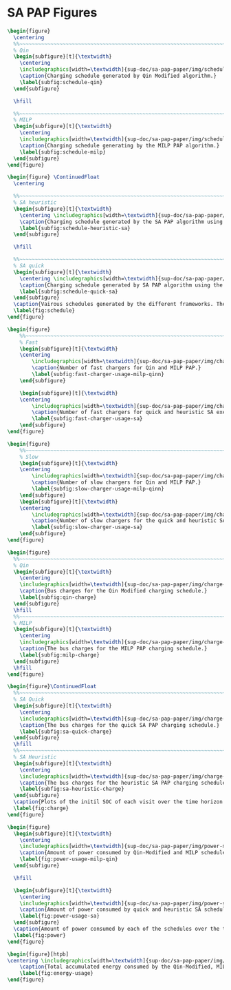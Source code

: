 * SA PAP Figures
:PROPERTIES:
:CUSTOM_ID: sec:sa-pap-figures
:END:

# --------------------------------------------------------------------------------
# Charge schedule
#+begin_src latex
  \begin{figure}
    \centering
    %%~~~~~~~~~~~~~~~~~~~~~~~~~~~~~~~~~~~~~~~~~~~~~~~~~~~~~~~~~~~~~~~~~~~~~~~~~~~~
    % Qin
    \begin{subfigure}[t]{\textwidth}
      \centering
      \includegraphics[width=\textwidth]{sup-doc/sa-pap-paper/img/schedule-quinn}
      \caption{Charging schedule generated by Qin Modified algorithm.}
      \label{subfig:schedule-qin}
    \end{subfigure}

    \hfill

    %%~~~~~~~~~~~~~~~~~~~~~~~~~~~~~~~~~~~~~~~~~~~~~~~~~~~~~~~~~~~~~~~~~~~~~~~~~~~~
    % MILP
    \begin{subfigure}[t]{\textwidth}
      \centering
      \includegraphics[width=\textwidth]{sup-doc/sa-pap-paper/img/schedule-milp}
      \caption{Charging schedule generating by the MILP PAP algorithm.}
      \label{subfig:schedule-milp}
    \end{subfigure}
  \end{figure}

  \begin{figure} \ContinuedFloat
    \centering

    %%~~~~~~~~~~~~~~~~~~~~~~~~~~~~~~~~~~~~~~~~~~~~~~~~~~~~~~~~~~~~~~~~~~~~~~~~~~~~
    % SA heuristic
    \begin{subfigure}[t]{\textwidth}
      \centering \includegraphics[width=\textwidth]{sup-doc/sa-pap-paper/img/schedule-sa-heuristic}
      \caption{Charging schedule generated by the SA PAP algorithm using the heuristic strategy.}
      \label{subfig:schedule-heuristic-sa}
    \end{subfigure}

    \hfill

    %%~~~~~~~~~~~~~~~~~~~~~~~~~~~~~~~~~~~~~~~~~~~~~~~~~~~~~~~~~~~~~~~~~~~~~~~~~~~~
    % SA quick
    \begin{subfigure}[t]{\textwidth}
      \centering \includegraphics[width=\textwidth]{sup-doc/sa-pap-paper/img/schedule-sa-quick}
      \caption{Charging schedule generated by SA PAP algorithm using the quick strategy.}
      \label{subfig:schedule-quick-sa}
    \end{subfigure}
    \caption{Vairous schedules generated by the different frameworks. The horizonontal line stemming from the nodes ending with a vertical tick indicate the charge duration for that particular visit.}
    \label{fig:schedule}
  \end{figure}
#+end_src

# --------------------------------------------------------------------------------
# Charger usage count
#+begin_src latex
  \begin{figure}
      %%~~~~~~~~~~~~~~~~~~~~~~~~~~~~~~~~~~~~~~~~~~~~~~~~~~~~~~~~~~~~~~~~~~~~~~~~~~~~
      % Fast
      \begin{subfigure}[t]{\textwidth}
      \centering
          \includegraphics[width=\textwidth]{sup-doc/sa-pap-paper/img/charger-count-fast-milp-qin}
          \caption{Number of fast chargers for Qin and MILP PAP.}
          \label{subfig:fast-charger-usage-milp-qinn}
      \end{subfigure}

      \begin{subfigure}[t]{\textwidth}
      \centering
          \includegraphics[width=\textwidth]{sup-doc/sa-pap-paper/img/charger-count-fast-sa}
          \caption{Number of fast chargers for quick and heuristic SA executions.}
          \label{subfig:fast-charger-usage-sa}
      \end{subfigure}
  \end{figure}

  \begin{figure}
      %%~~~~~~~~~~~~~~~~~~~~~~~~~~~~~~~~~~~~~~~~~~~~~~~~~~~~~~~~~~~~~~~~~~~~~~~~~~~~
      % Slow
      \begin{subfigure}[t]{\textwidth}
      \centering
          \includegraphics[width=\textwidth]{sup-doc/sa-pap-paper/img/charger-count-slow-milp-qin}
          \caption{Number of slow chargers for Qin and MILP PAP.}
          \label{subfig:slow-charger-usage-milp-qinn}
      \end{subfigure}
      \begin{subfigure}[t]{\textwidth}
      \centering
          \includegraphics[width=\textwidth]{sup-doc/sa-pap-paper/img/charger-count-slow-sa}
          \caption{Number of slow chargers for the quick and heuristic SA executions.}
          \label{subfig:slow-charger-usage-sa}
      \end{subfigure}
  \end{figure}
#+end_src

# --------------------------------------------------------------------------------
# Bus charges
#+begin_src latex
  \begin{figure}
    %%~~~~~~~~~~~~~~~~~~~~~~~~~~~~~~~~~~~~~~~~~~~~~~~~~~~~~~~~~~~~~~~~~~~~~~~~~~~~
    % Qin
    \begin{subfigure}[t]{\textwidth}
      \centering
      \includegraphics[width=\textwidth]{sup-doc/sa-pap-paper/img/charge-quinn}
      \caption{Bus charges for the Qin Modified charging schedule.}
      \label{subfig:qin-charge}
    \end{subfigure}
    \hfill
    %%~~~~~~~~~~~~~~~~~~~~~~~~~~~~~~~~~~~~~~~~~~~~~~~~~~~~~~~~~~~~~~~~~~~~~~~~~~~~
    % MILP
    \begin{subfigure}[t]{\textwidth}
      \centering
      \includegraphics[width=\textwidth]{sup-doc/sa-pap-paper/img/charge-milp}
      \caption{The bus charges for the MILP PAP charging schedule.}
      \label{subfig:milp-charge}
    \end{subfigure}
    \hfill
  \end{figure}

  \begin{figure}\ContinuedFloat
    %%~~~~~~~~~~~~~~~~~~~~~~~~~~~~~~~~~~~~~~~~~~~~~~~~~~~~~~~~~~~~~~~~~~~~~~~~~~~~
    % SA Quick
    \begin{subfigure}[t]{\textwidth}
      \centering
      \includegraphics[width=\textwidth]{sup-doc/sa-pap-paper/img/charge-sa-quick}
      \caption{The bus charges for the quick SA PAP charging schedule.}
      \label{subfig:sa-quick-charge}
    \end{subfigure}
    \hfill
    %%~~~~~~~~~~~~~~~~~~~~~~~~~~~~~~~~~~~~~~~~~~~~~~~~~~~~~~~~~~~~~~~~~~~~~~~~~~~~
    % SA Heuristic
    \begin{subfigure}[t]{\textwidth}
      \centering
      \includegraphics[width=\textwidth]{sup-doc/sa-pap-paper/img/charge-sa-heuristic}
      \caption{The bus charges for the heuristic SA PAP charging schedule.}
      \label{subfig:sa-heuristic-charge}
    \end{subfigure}
    \caption{Plots of the initil SOC of each visit over the time horizon for each schedule.}
    \label{fig:charge}
  \end{figure}
#+end_src

# --------------------------------------------------------------------------------
# Power consumption
#+begin_src latex
  \begin{figure}
    \begin{subfigure}[t]{\textwidth}
      \centering
      \includegraphics[width=\textwidth]{sup-doc/sa-pap-paper/img/power-milp-qin}
      \caption{Amount of power consumed by Qin-Modified and MILP schedules over the time horizon.}
      \label{fig:power-usage-milp-qin}
    \end{subfigure}

    \hfill

    \begin{subfigure}[t]{\textwidth}
      \centering
      \includegraphics[width=\textwidth]{sup-doc/sa-pap-paper/img/power-sa}
      \caption{Amount of power consumed by quick and heuristic SA schedules over the time horizon.}
      \label{fig:power-usage-sa}
    \end{subfigure}
    \caption{Amount of power consumed by each of the schedules over the time horizon.}
    \label{fig:power}
  \end{figure}
#+end_src

# --------------------------------------------------------------------------------
# Energy use
#+begin_src latex
  \begin{figure}[htpb]
  \centering \includegraphics[width=\textwidth]{sup-doc/sa-pap-paper/img/energy}
      \caption{Total accumulated energy consumed by the Qin-Modified, MILP, quick and heuristic SA schedules throughout the time horizon.}
      \label{fig:energy-usage}
  \end{figure}
#+end_src
